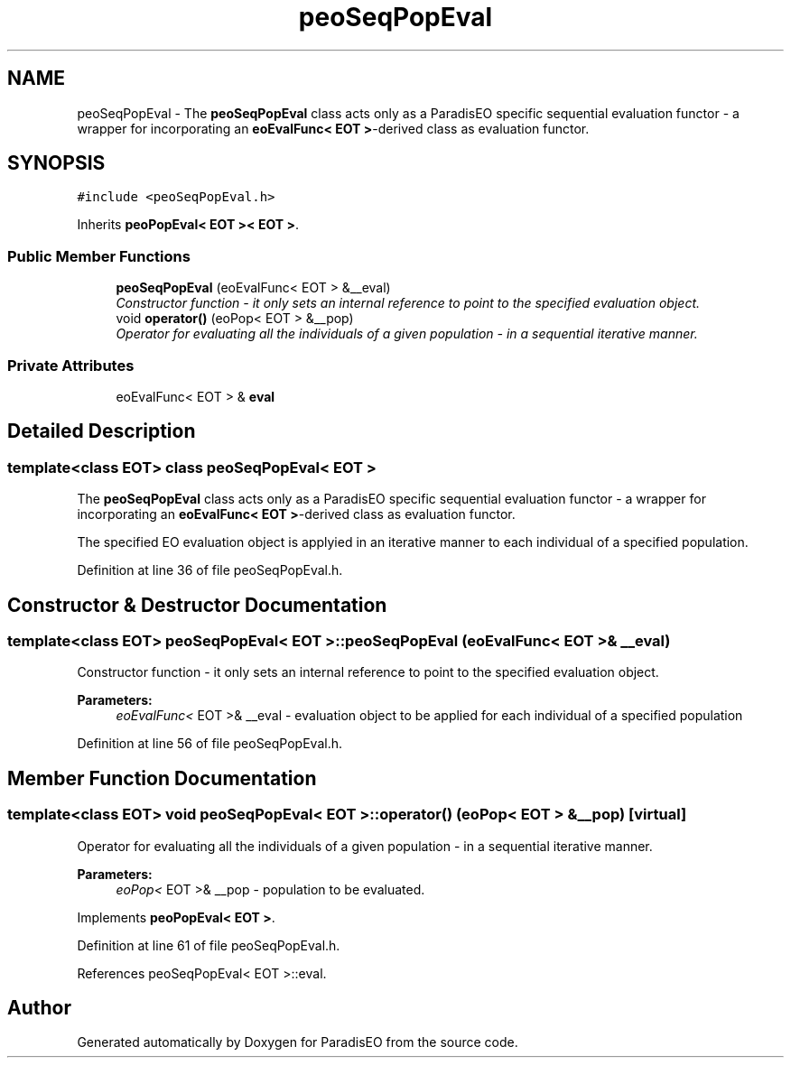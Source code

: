 .TH "peoSeqPopEval" 3 "22 Dec 2006" "ParadisEO" \" -*- nroff -*-
.ad l
.nh
.SH NAME
peoSeqPopEval \- The \fBpeoSeqPopEval\fP class acts only as a ParadisEO specific sequential evaluation functor - a wrapper for incorporating an \fBeoEvalFunc< EOT >\fP-derived class as evaluation functor.  

.PP
.SH SYNOPSIS
.br
.PP
\fC#include <peoSeqPopEval.h>\fP
.PP
Inherits \fBpeoPopEval< EOT >< EOT >\fP.
.PP
.SS "Public Member Functions"

.in +1c
.ti -1c
.RI "\fBpeoSeqPopEval\fP (eoEvalFunc< EOT > &__eval)"
.br
.RI "\fIConstructor function - it only sets an internal reference to point to the specified evaluation object. \fP"
.ti -1c
.RI "void \fBoperator()\fP (eoPop< EOT > &__pop)"
.br
.RI "\fIOperator for evaluating all the individuals of a given population - in a sequential iterative manner. \fP"
.in -1c
.SS "Private Attributes"

.in +1c
.ti -1c
.RI "eoEvalFunc< EOT > & \fBeval\fP"
.br
.in -1c
.SH "Detailed Description"
.PP 

.SS "template<class EOT> class peoSeqPopEval< EOT >"
The \fBpeoSeqPopEval\fP class acts only as a ParadisEO specific sequential evaluation functor - a wrapper for incorporating an \fBeoEvalFunc< EOT >\fP-derived class as evaluation functor. 

The specified EO evaluation object is applyied in an iterative manner to each individual of a specified population. 
.PP
Definition at line 36 of file peoSeqPopEval.h.
.SH "Constructor & Destructor Documentation"
.PP 
.SS "template<class EOT> \fBpeoSeqPopEval\fP< EOT >::\fBpeoSeqPopEval\fP (eoEvalFunc< EOT > & __eval)"
.PP
Constructor function - it only sets an internal reference to point to the specified evaluation object. 
.PP
\fBParameters:\fP
.RS 4
\fIeoEvalFunc<\fP EOT >& __eval - evaluation object to be applied for each individual of a specified population 
.RE
.PP

.PP
Definition at line 56 of file peoSeqPopEval.h.
.SH "Member Function Documentation"
.PP 
.SS "template<class EOT> void \fBpeoSeqPopEval\fP< EOT >::operator() (eoPop< EOT > & __pop)\fC [virtual]\fP"
.PP
Operator for evaluating all the individuals of a given population - in a sequential iterative manner. 
.PP
\fBParameters:\fP
.RS 4
\fIeoPop<\fP EOT >& __pop - population to be evaluated. 
.RE
.PP

.PP
Implements \fBpeoPopEval< EOT >\fP.
.PP
Definition at line 61 of file peoSeqPopEval.h.
.PP
References peoSeqPopEval< EOT >::eval.

.SH "Author"
.PP 
Generated automatically by Doxygen for ParadisEO from the source code.
